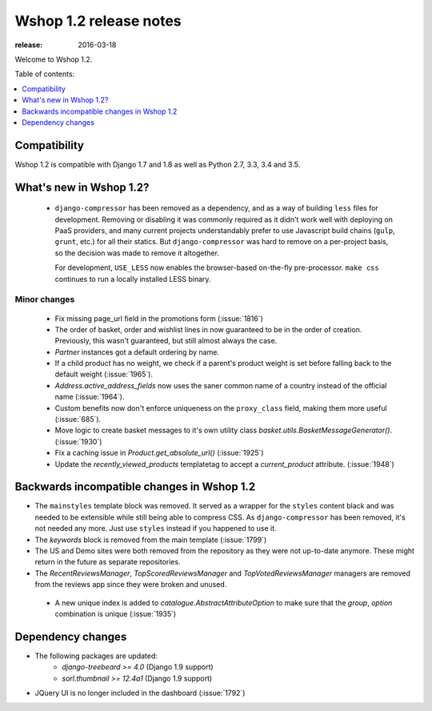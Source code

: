 =======================
Wshop 1.2 release notes
=======================

:release: 2016-03-18

Welcome to Wshop 1.2.

Table of contents:

.. contents::
    :local:
    :depth: 1


.. _compatibility_of_1.2:

Compatibility
-------------

Wshop 1.2 is compatible with Django 1.7 and 1.8 as well as Python 2.7,
3.3, 3.4 and 3.5.


.. _new_in_1.2:

What's new in Wshop 1.2?
------------------------
 - ``django-compressor`` has been removed as a dependency, and as a way
   of building ``less`` files for development. Removing or disabling it
   was commonly required as it didn't work well with deploying on PaaS
   providers, and many current projects understandably prefer to use
   Javascript build chains (``gulp``, ``grunt``, etc.) for all their
   statics.
   But ``django-compressor`` was hard to remove  on a per-project basis,
   so the decision was made to remove it altogether.

   For development, ``USE_LESS`` now enables the browser-based on-the-fly
   pre-processor. ``make css`` continues to run a locally installed
   LESS binary.

.. _minor_changes_in_1.2:

Minor changes
~~~~~~~~~~~~~
 - Fix missing page_url field in the promotions form (:issue:`1816`)
 - The order of basket, order and wishlist lines in now guaranteed
   to be in the order of creation. Previously, this wasn't guaranteed,
   but still almost always the case.
 - `Partner` instances got a default ordering by name.
 - If a child product has no weight, we check if a parent's product weight
   is set before falling back to the default weight (:issue:`1965`).
 - `Address.active_address_fields` now uses the saner common name of a country
   instead of the official name (:issue:`1964`).
 - Custom benefits now don't enforce uniqueness on the ``proxy_class``
   field, making them more useful (:issue:`685`).
 - Move logic to create basket messages to it's own utility class
   `basket.utils.BasketMessageGenerator()`. (:issue:`1930`)
 - Fix a caching issue in `Product.get_absolute_url()` (:issue:`1925`)
 - Update the `recently_viewed_products` templatetag to accept a 
   `current_product` attribute. (:issue:`1948`)


.. _incompatible_in_1.2:

Backwards incompatible changes in Wshop 1.2
-------------------------------------------

- The ``mainstyles`` template block was removed. It served as a wrapper
  for the ``styles`` content black and was needed to be extensible while
  still being able to compress CSS. As ``django-compressor`` has been
  removed, it's not needed any more. Just use ``styles`` instead if you
  happened to use it.

- The `keywords` block is removed from the main template (:issue:`1799`)

- The US and Demo sites were both removed from the repository as they 
  were not up-to-date anymore. These might return in the future as 
  separate repositories.

- The `RecentReviewsManager`, `TopScoredReviewsManager` and 
  `TopVotedReviewsManager` managers are removed from the reviews app 
  since they were broken and unused.

 - A new unique index is added to `catalogue.AbstractAttributeOption` to make 
   sure that the `group`, `option` combination is unique (:issue:`1935`)


Dependency changes
------------------

* The following packages are updated:
    - `django-treebeard >= 4.0` (Django 1.9 support)
    - `sorl.thumbnail >= 12.4a1` (Django 1.9 support)
* JQuery UI is no longer included in the dashboard (:issue:`1792`)
